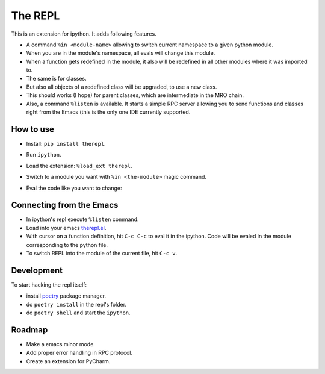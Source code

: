 ==========
 The REPL
==========

This is an extension for ipython. It adds following features.

* A command ``%in <module-name>`` allowing to switch current namespace
  to a given python module.
* When you are in the module's namespace, all evals will change this module.
* When a function gets redefined in the module, it also will be redefined
  in all other modules where it was imported to.
* The same is for classes.
* But also all objects of a redefined class will be upgraded, to use a new class.
* This should works (I hope) for parent classes, which are intermediate in the MRO chain.
* Also, a command ``%listen`` is available. It starts a simple RPC server
  allowing you to send functions and classes right from the Emacs (this is the only one IDE
  currently supported.


How to use
==========

* Install: ``pip install therepl``.
* Run ``ipython``.
* Load the extension: ``%load_ext therepl``.
* Switch to a module you want with ``%in <the-module>`` magic command.
* Eval the code like you want to change:

  .. image:: docs/therepl-demo.gif


Connecting from the Emacs
=========================

* In ipython's repl execute ``%listen`` command.
* Load into your emacs `therepl.el`_.
* With cursor on a function definition, hit ``C-c C-c`` to eval it
  in the ipython. Code will be evaled in the module corresponding to
  the python file.
* To switch REPL into the module of the current file, hit ``C-c v``.
  

Development
===========

To start hacking the repl itself:

* install poetry_ package manager.
* do ``poetry install`` in the repl's folder.
* do ``poetry shell`` and start the ``ipython``.


Roadmap
=======

* Make a emacs minor mode.
* Add proper error handling in RPC protocol.
* Create an extension for PyCharm.

.. _poetry: https://github.com/sdispater/poetry
.. _therepl.el: https://github.com/40ants/therepl/blob/master/therepl.el
